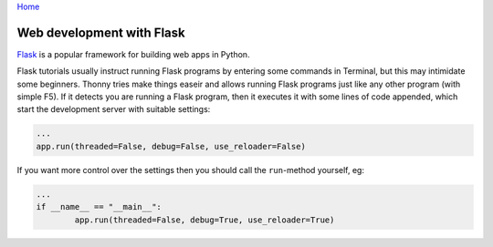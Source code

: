 `Home <index.rst>`_

Web development with Flask
==========================

`Flask <http://flask.pocoo.org/>`__ is a popular framework for building web apps in Python.

Flask tutorials usually instruct running Flask programs by entering some commands in Terminal, 
but this may intimidate some beginners. Thonny tries make things easeir and allows running Flask programs
just like any other program (with simple F5). If it detects you are running a Flask program, then it executes
it with some lines of code appended, which start the development server with suitable settings:

.. code::

	...
	app.run(threaded=False, debug=False, use_reloader=False)

If you want more control over the settings then you should call the ``run``-method yourself,
eg:


.. code::

	...
	if __name__ == "__main__":
		app.run(threaded=False, debug=True, use_reloader=True)

